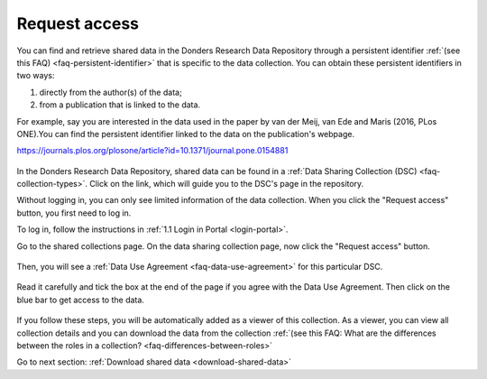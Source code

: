 .. _request-access:

Request access
==============

You can find and retrieve shared data in the Donders Research Data Repository through a persistent identifier :ref:`(see this FAQ) <faq-persistent-identifier>` that is specific to the data collection. You can obtain these persistent identifiers in two ways:

1) directly from the author(s) of the data;
2) from a publication that is linked to the data.

For example, say you are interested in the data used in the paper by van der Meij, van Ede and Maris (2016, PLos ONE).You can find the persistent identifier linked to the data on the publication's webpage.

`https://journals.plos.org/plosone/article?id=10.1371/journal.pone.0154881 <https://journals.plos.org/plosone/article?id=10.1371/journal.pone.0154881>`_

.. figure:: images/s4_0.png

In the Donders Research Data Repository, shared data can be found in a :ref:`Data Sharing Collection (DSC) <faq-collection-types>`. Click on the link, which will guide you to the DSC's page in the repository.

Without logging in, you can only see limited information of the data collection. When you click the "Request access" button, you first need to log in.

To log in, follow the instructions in :ref:`1.1 Login in Portal <login-portal>`.

Go to the shared collections page. On the data sharing collection page, now click the "Request access" button.

.. figure:: images/request_access_dsc.jpg

Then, you will see a :ref:`Data Use Agreement <faq-data-use-agreement>` for this particular DSC.

.. figure:: images/s4_3.png

Read it carefully and tick the box at the end of the page if you agree with the Data Use Agreement. Then click on the blue bar to get access to the data.

.. figure:: images/s4_4.png

If you follow these steps, you will be automatically added as a viewer of this collection. As a viewer, you can view all collection details and you can download the data from the collection :ref:`(see this FAQ: What are the differences between the roles in a collection? <faq-differences-between-roles>`

Go to next section: 
:ref:`Download shared data <download-shared-data>`
